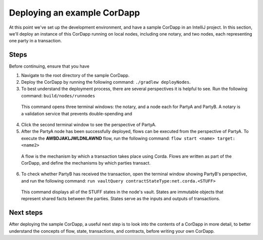 Deploying an example CorDapp
============================

At this point we've set up the development environment, and have a sample CorDapp in an IntelliJ project. In this section, we'll deploy an instance of this CorDapp running on local nodes, including one notary, and two nodes, each representing one party in a transaction.

Steps
-----

Before continuing, ensure that you have


1. Navigate to the root directory of the sample CorDapp.

2. Deploy the CorDapp by running the following command: ``./gradlew deployNodes``.

3. To best understand the deployment process, there are several perspectives it is helpful to see. Run the following command: ``build/nodes/runnodes``

  This command opens three terminal windows: the notary, and a node each for PartyA and PartyB. A notary is a validation service that prevents double-spending and

4. Click the second terminal window to see the perspective of PartyA.

5. After the PartyA node has been successfully deployed, flows can be executed from the perspective of PartyA. To execute the **AWBDJAKLJWLDNLAWND** flow, run the following command: ``flow start <name> target: <name2>``

  A flow is the mechanism by which a transaction takes place using Corda. Flows are written as part of the CorDapp, and define the mechanisms by which parties transact.

6. To check whether PartyB has received the transaction, open the terminal window showing PartyB's perspective, and run the following command: ``run vaultQuery contractStateType:net.corda.<STUFF>``

  This command displays all of the STUFF states in the node's vault. States are immutable objects that represent shared facts between the parties. States serve as the inputs and outputs of transactions.

Next steps
----------

After deploying the sample CorDapp, a useful next step is to look into the contents of a CorDapp in more detail, to better understand the concepts of flow, state, transactions, and contracts, before writing your own CorDapp.
